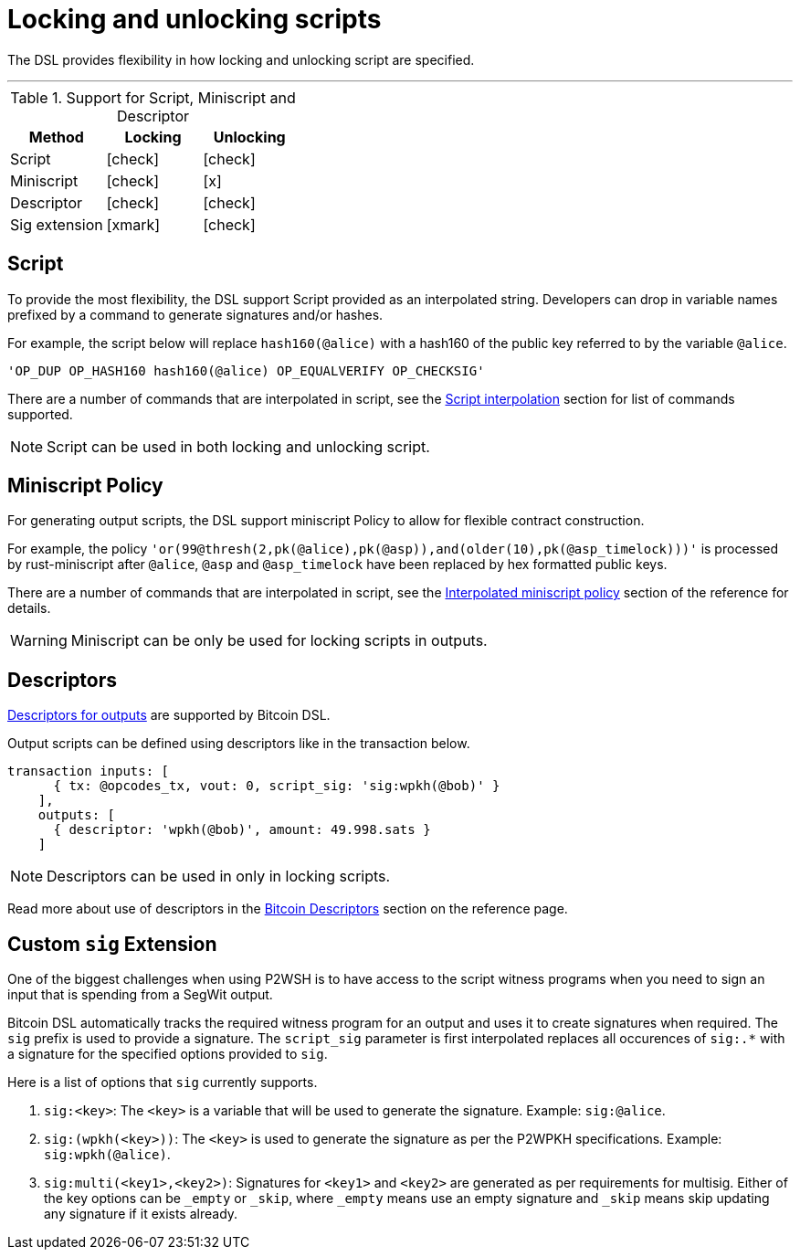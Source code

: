 = Locking and unlocking scripts
:page-layout: page
:page-title: Locking and unlocking scripts
:page-nav_order: 2

The DSL provides flexibility in how locking and unlocking script are
specified.

---

.Support for Script, Miniscript and Descriptor
[cols="1,1,1"]
|===
|Method | Locking | Unlocking

|Script |icon:check[2x] |icon:check[2x]
|Miniscript |icon:check[2x] |icon:x[2x]
|Descriptor |icon:check[2x] |icon:check[2x]
|Sig extension |icon:xmark[2x] |icon:check[2x]
|===

== Script

To provide the most flexibility, the DSL support Script provided as an
interpolated string. Developers can drop in variable names prefixed by
a command to generate signatures and/or hashes.

For example, the script below will replace `hash160(@alice)` with a
hash160 of the public key referred to by the variable `@alice`.

[source,ruby]
----
'OP_DUP OP_HASH160 hash160(@alice) OP_EQUALVERIFY OP_CHECKSIG'
----

There are a number of commands that are interpolated in script, see
the link:../dev/reference.html#script-interpolation[Script interpolation] section
for list of commands supported.

NOTE: Script can be used in both locking and unlocking script.

== Miniscript Policy 

For generating output scripts, the DSL support miniscript Policy to
allow for flexible contract construction.

For example, the policy
`'or(99@thresh(2,pk(@alice),pk(@asp)),and(older(10),pk(@asp_timelock)))'`
is processed by rust-miniscript after `@alice`, `@asp` and
`@asp_timelock` have been replaced by hex formatted public keys.

There are a number of commands that are interpolated in script, see
the link:../dev/reference.html#interpolated-miniscript-policy[Interpolated miniscript policy] section of the
reference for details.

WARNING: Miniscript can be only be used for locking scripts in outputs.

== Descriptors

link:https://github.com/bitcoin/bitcoin/blob/master/doc/descriptors.md[Descriptors
for outputs] are supported by Bitcoin DSL.

Output scripts can be defined using descriptors like in the transaction below.

[source,ruby]
----
transaction inputs: [
      { tx: @opcodes_tx, vout: 0, script_sig: 'sig:wpkh(@bob)' }
    ],
    outputs: [
      { descriptor: 'wpkh(@bob)', amount: 49.998.sats }
    ]
----

NOTE: Descriptors can be used in only in locking scripts.

Read more about use of descriptors in the
link:../dev/reference.html#bitcoin-descriptors[Bitcoin Descriptors]
section on the reference page.

== Custom `sig` Extension

One of the biggest challenges when using P2WSH is to have access to
the script witness programs when you need to sign an input that is
spending from a SegWit output.

Bitcoin DSL automatically tracks the required witness program for an
output and uses it to create signatures when required. The `sig`
prefix is used to provide a signature. The `script_sig` parameter is
first interpolated replaces all occurences of `sig:.*` with a
signature for the specified options provided to `sig`.

Here is a list of options that `sig` currently supports.

. `sig:<key>`: The `<key>` is a variable that will be used to
generate the signature. Example: `sig:@alice`.
. `sig:(wpkh(<key>))`: The `<key>` is used to generate the signature
as per the P2WPKH specifications. Example: `sig:wpkh(@alice)`.
. `sig:multi(<key1>,<key2>)`: Signatures for `<key1>` and `<key2>` are
generated as per requirements for multisig. Either of the key options
can be `_empty` or `_skip`, where `_empty` means use an empty
signature and `_skip` means skip updating any signature if it exists already.

